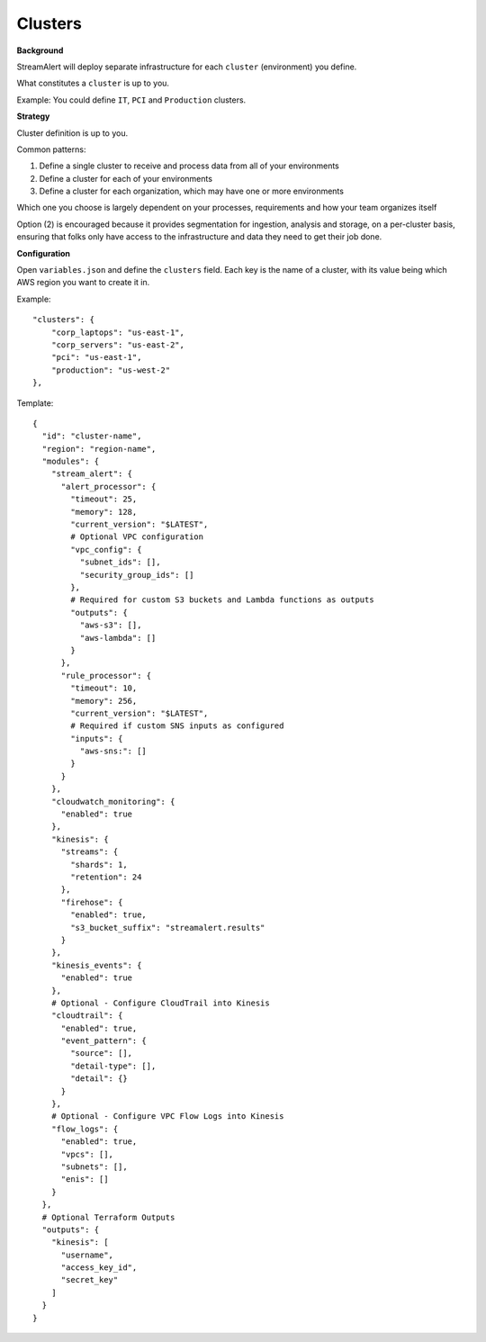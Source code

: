 Clusters
========

**Background**

StreamAlert will deploy separate infrastructure for each ``cluster`` (environment) you define.

What constitutes a ``cluster`` is up to you.

Example: You could define ``IT``, ``PCI`` and ``Production`` clusters.

**Strategy**

Cluster definition is up to you.

Common patterns:

1. Define a single cluster to receive and process data from all of your environments
2. Define a cluster for each of your environments
3. Define a cluster for each organization, which may have one or more environments

Which one you choose is largely dependent on your processes, requirements and how your team organizes itself

Option \(2\) is encouraged because it provides segmentation for ingestion, analysis and storage, on a per-cluster basis, ensuring that folks only have access to the infrastructure and data they need to get their job done.

**Configuration**

Open ``variables.json`` and define the ``clusters`` field.  Each key is the name of a cluster, with its value being which AWS region you want to create it in.

Example::

    "clusters": {
        "corp_laptops": "us-east-1",
        "corp_servers": "us-east-2",
        "pci": "us-east-1",
        "production": "us-west-2"
    },

Template::

    {
      "id": "cluster-name",
      "region": "region-name",
      "modules": {
        "stream_alert": {
          "alert_processor": {
            "timeout": 25,
            "memory": 128,
            "current_version": "$LATEST",
            # Optional VPC configuration
            "vpc_config": {
              "subnet_ids": [],
              "security_group_ids": []
            },
            # Required for custom S3 buckets and Lambda functions as outputs
            "outputs": {
              "aws-s3": [],
              "aws-lambda": []
            }
          },
          "rule_processor": {
            "timeout": 10,
            "memory": 256,
            "current_version": "$LATEST",
            # Required if custom SNS inputs as configured
            "inputs": {
              "aws-sns:": []
            }
          }
        },
        "cloudwatch_monitoring": {
          "enabled": true
        },
        "kinesis": {
          "streams": {
            "shards": 1,
            "retention": 24
          },
          "firehose": {
            "enabled": true,
            "s3_bucket_suffix": "streamalert.results"
          }
        },
        "kinesis_events": {
          "enabled": true
        },
        # Optional - Configure CloudTrail into Kinesis
        "cloudtrail": {
          "enabled": true,
          "event_pattern": {
            "source": [],
            "detail-type": [],
            "detail": {}
          }
        },
        # Optional - Configure VPC Flow Logs into Kinesis
        "flow_logs": {
          "enabled": true,
          "vpcs": [],
          "subnets": [],
          "enis": []
        }
      },
      # Optional Terraform Outputs
      "outputs": {
        "kinesis": [
          "username",
          "access_key_id",
          "secret_key"
        ]
      }
    }

